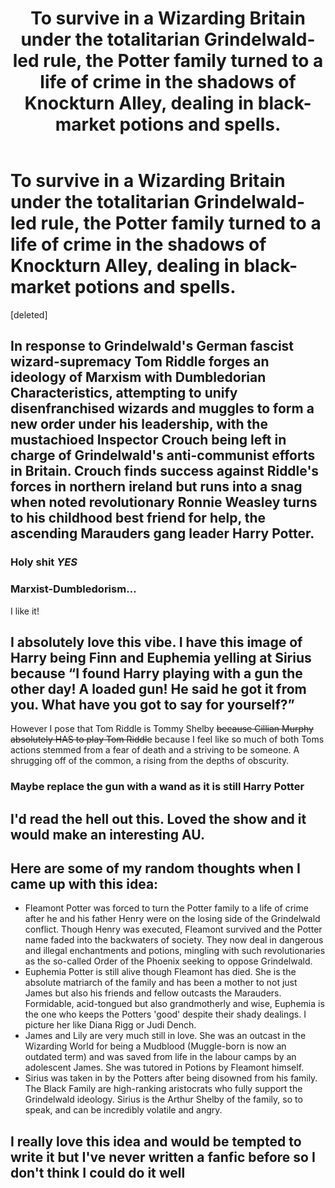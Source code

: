 #+TITLE: To survive in a Wizarding Britain under the totalitarian Grindelwald-led rule, the Potter family turned to a life of crime in the shadows of Knockturn Alley, dealing in black-market potions and spells.

* To survive in a Wizarding Britain under the totalitarian Grindelwald-led rule, the Potter family turned to a life of crime in the shadows of Knockturn Alley, dealing in black-market potions and spells.
:PROPERTIES:
:Score: 119
:DateUnix: 1618682765.0
:DateShort: 2021-Apr-17
:FlairText: Prompt
:END:
[deleted]


** In response to Grindelwald's German fascist wizard-supremacy Tom Riddle forges an ideology of Marxism with Dumbledorian Characteristics, attempting to unify disenfranchised wizards and muggles to form a new order under his leadership, with the mustachioed Inspector Crouch being left in charge of Grindelwald's anti-communist efforts in Britain. Crouch finds success against Riddle's forces in northern ireland but runs into a snag when noted revolutionary Ronnie Weasley turns to his childhood best friend for help, the ascending Marauders gang leader Harry Potter.
:PROPERTIES:
:Author: CenturionShishKebab
:Score: 55
:DateUnix: 1618687944.0
:DateShort: 2021-Apr-18
:END:

*** Holy shit /YES/
:PROPERTIES:
:Author: RightAsSummerRain
:Score: 9
:DateUnix: 1618719021.0
:DateShort: 2021-Apr-18
:END:


*** Marxist-Dumbledorism...

I like it!
:PROPERTIES:
:Author: thatgreenbean
:Score: 9
:DateUnix: 1618759165.0
:DateShort: 2021-Apr-18
:END:


** I absolutely love this vibe. I have this image of Harry being Finn and Euphemia yelling at Sirius because “I found Harry playing with a gun the other day! A loaded gun! He said he got it from you. What have you got to say for yourself?”

However I pose that Tom Riddle is Tommy Shelby +because Cillian Murphy absolutely HAS to play Tom Riddle+ because I feel like so much of both Toms actions stemmed from a fear of death and a striving to be someone. A shrugging off of the common, a rising from the depths of obscurity.
:PROPERTIES:
:Author: stolethemorning
:Score: 29
:DateUnix: 1618686475.0
:DateShort: 2021-Apr-17
:END:

*** Maybe replace the gun with a wand as it is still Harry Potter
:PROPERTIES:
:Author: Janniinger
:Score: 3
:DateUnix: 1618769089.0
:DateShort: 2021-Apr-18
:END:


** I'd read the hell out this. Loved the show and it would make an interesting AU.
:PROPERTIES:
:Author: knightfall_9
:Score: 7
:DateUnix: 1618690324.0
:DateShort: 2021-Apr-18
:END:


** Here are some of my random thoughts when I came up with this idea:

- Fleamont Potter was forced to turn the Potter family to a life of crime after he and his father Henry were on the losing side of the Grindelwald conflict. Though Henry was executed, Fleamont survived and the Potter name faded into the backwaters of society. They now deal in dangerous and illegal enchantments and potions, mingling with such revolutionaries as the so-called Order of the Phoenix seeking to oppose Grindelwald.
- Euphemia Potter is still alive though Fleamont has died. She is the absolute matriarch of the family and has been a mother to not just James but also his friends and fellow outcasts the Marauders. Formidable, acid-tongued but also grandmotherly and wise, Euphemia is the one who keeps the Potters 'good' despite their shady dealings. I picture her like Diana Rigg or Judi Dench.
- James and Lily are very much still in love. She was an outcast in the Wizarding World for being a Mudblood (Muggle-born is now an outdated term) and was saved from life in the labour camps by an adolescent James. She was tutored in Potions by Fleamont himself.
- Sirius was taken in by the Potters after being disowned from his family. The Black Family are high-ranking aristocrats who fully support the Grindelwald ideology. Sirius is the Arthur Shelby of the family, so to speak, and can be incredibly volatile and angry.
:PROPERTIES:
:Score: 3
:DateUnix: 1618778661.0
:DateShort: 2021-Apr-19
:END:


** I really love this idea and would be tempted to write it but I've never written a fanfic before so I don't think I could do it well
:PROPERTIES:
:Author: Niko_of_the_Stars
:Score: 2
:DateUnix: 1618771975.0
:DateShort: 2021-Apr-18
:END:
